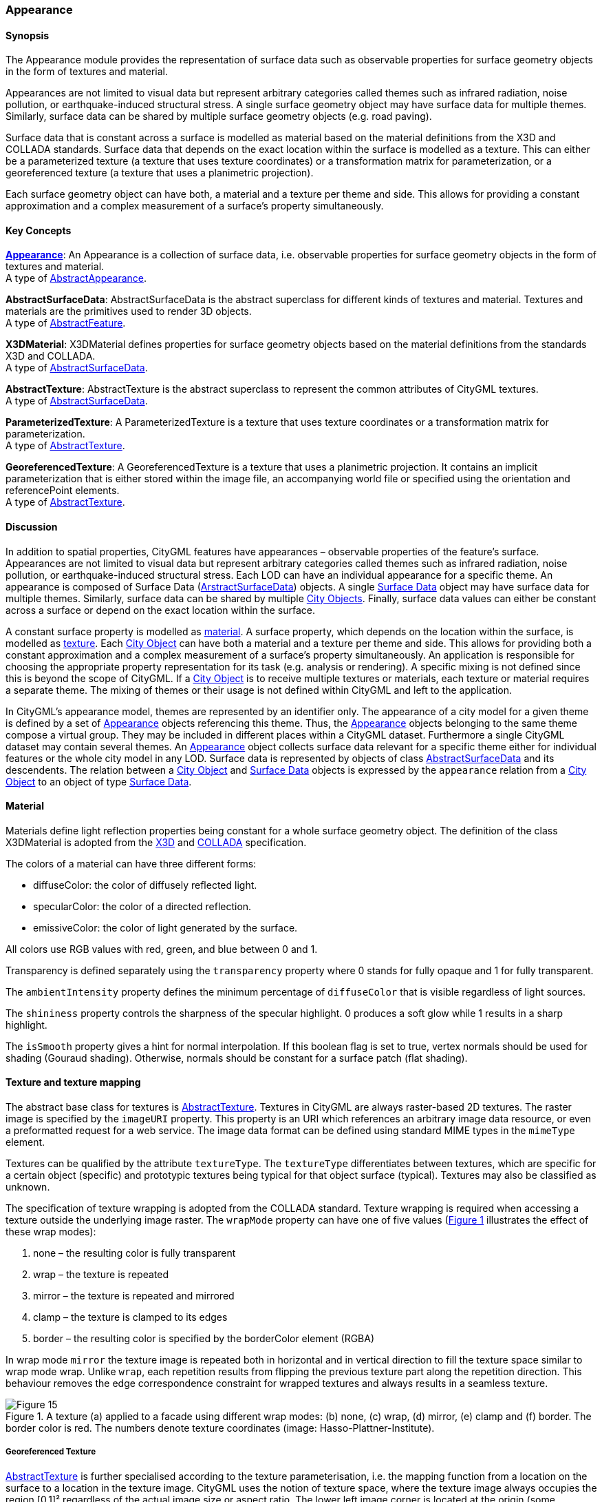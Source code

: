 [[ug_model_appearance_section]]
=== Appearance

[[ug_appearance_synopsis_section]]
==== Synopsis

The Appearance module provides the representation of surface data such as observable properties for surface geometry objects in the form of textures and material.

Appearances are not limited to visual data but represent arbitrary categories called themes such as infrared radiation, noise pollution, or earthquake-induced structural stress. A single surface geometry object may have surface data for multiple themes. Similarly, surface data can be shared by multiple surface geometry objects (e.g. road paving).

Surface data that is constant across a surface is modelled as material based on the material definitions from the X3D and COLLADA standards. Surface data that depends on the exact location within the surface is modelled as a texture. This can either be a parameterized texture (a texture that uses texture coordinates) or a transformation matrix for parameterization, or a georeferenced texture (a texture that uses a planimetric projection).

Each surface geometry object can have both, a material and a texture per theme and side. This allows for providing a constant approximation and a complex measurement of a surface’s property simultaneously.

[[ug_appearance_concepts_section]]
==== Key Concepts

[[appearance-concept]]
<<ug_appearance_class,*Appearance*>>: An Appearance is a collection of surface data, i.e. observable properties for surface geometry objects in the form of textures and material. +
A type of <<abstract-appearance-concept,AbstractAppearance>>.

[[abstract-surface-data-concept]]
*AbstractSurfaceData*: AbstractSurfaceData is the abstract superclass for different kinds of textures and material. Textures and materials are the primitives used to render 3D objects. +
A type of <<abstract-feature-concept,AbstractFeature>>.

[[x3d-material-concept]]
*X3DMaterial*: X3DMaterial defines properties for surface geometry objects based on the material definitions from the standards X3D and COLLADA. +
A type of <<abstract-surface-data-concept,AbstractSurfaceData>>.

[[abstract-texture-concept]]
*AbstractTexture*: AbstractTexture is the abstract superclass to represent the common attributes of CityGML textures. +
A type of <<abstract-surface-data-concept,AbstractSurfaceData>>.

[[parameterized-texture-concept]]
*ParameterizedTexture*: A ParameterizedTexture is a texture that uses texture coordinates or a transformation matrix for parameterization. +
A type of <<abstract-texture-concept,AbstractTexture>>.

[[georeferenced-texture-concept]]
*GeoreferencedTexture*: A GeoreferencedTexture is a texture that uses a planimetric projection. It contains an implicit parameterization that is either stored within the image file, an accompanying world file or specified using the orientation and referencePoint elements. +
A type of <<abstract-texture-concept,AbstractTexture>>.

[[ug_appearance_discussion_section]]
==== Discussion

In addition to spatial properties, CityGML features have appearances – observable properties of the feature’s surface. Appearances are not limited to visual data but represent arbitrary categories called themes such as infrared radiation, noise pollution, or earthquake-induced structural stress. Each LOD can have an individual appearance for a specific theme. An appearance is composed of Surface Data (<<abstract-surface-data-concept,ArstractSurfaceData>>) objects. A single <<abstract-surface-data-concept,Surface Data>> object may have surface data for multiple themes. Similarly, surface data can be shared by multiple <<abstract-city-object-concept,City Objects>>. Finally, surface data values can either be constant across a surface or depend on the exact location within the surface.

A constant surface property is modelled as <<x3d-material-concept,material>>. A surface property, which depends on the location within the surface, is modelled as <<abstract-texture-concept,texture>>. Each <<abstract-city-object-concept,City Object>> can have both a material and a texture per theme and side. This allows for providing both a constant approximation and a complex measurement of a surface’s property simultaneously. An application is responsible for choosing the appropriate property representation for its task (e.g. analysis or rendering). A specific mixing is not defined since this is beyond the scope of CityGML. If a <<abstract-city-object-concept,City Object>> is to receive multiple textures or materials, each texture or material requires a separate theme. The mixing of themes or their usage is not defined within CityGML and left to the application.

In CityGML’s appearance model, themes are represented by an identifier only. The appearance of a city model for a given theme is defined by a set of <<appearance-concept,Appearance>> objects referencing this theme. Thus, the <<appearance-concept,Appearance>> objects belonging to the same theme compose a virtual group. They may be included in different places within a CityGML dataset. Furthermore a single CityGML dataset may contain several themes. An <<appearance-concept,Appearance>> object collects surface data relevant for a specific theme either for individual features or the whole city model in any LOD. Surface data is represented by objects of class <<abstract-surface-data-concept,AbstractSurfaceData>> and its descendents. The relation between a <<abstract-city-object-concept,City Object>> and <<abstract-surface-data-concept,Surface Data>> objects is expressed by the `appearance` relation from a <<abstract-city-object-concept,City Object>> to an object of type <<abstract-surface-data-concept,Surface Data>>.

[[ug-appearance-material-section]]
==== Material

Materials define light reflection properties being constant for a whole surface geometry object. The definition of the class X3DMaterial is adopted from the <<iso19775,X3D>> and <<collada,COLLADA>> specification. 

The colors of a material can have three different forms:

* diffuseColor: the color of diffusely reflected light. 
* specularColor: the color of a directed reflection. 
* emissiveColor: the color of light generated by the surface. 

All colors use RGB values with red, green, and blue between 0 and 1. 

Transparency is defined separately using the `transparency` property where 0 stands for fully opaque and 1 for fully transparent. 

The `ambientIntensity` property defines the minimum percentage of `diffuseColor` that is visible regardless of light sources. 

The `shininess` property controls the sharpness of the specular highlight. 0 produces a soft glow while 1 results in a sharp highlight. 

The `isSmooth` property gives a hint for normal interpolation. If this boolean flag is set to true, vertex normals should be used for shading (Gouraud shading). Otherwise, normals should be constant for a surface patch (flat shading).

[[ug-appearance-texture-section]]
==== Texture and texture mapping

The abstract base class for textures is <<abstract-texture-copncept,AbstractTexture>>. Textures in CityGML are always raster-based 2D textures. The raster image is specified by the `imageURI` property. This property is an URI which references an arbitrary image data resource, or even a preformatted request for a web service. The image data format can be defined using standard MIME types in the `mimeType` element.

Textures can be qualified by the attribute `textureType`. The `textureType` differentiates between textures, which are specific for a certain object (specific) and prototypic textures being typical for that object surface (typical). Textures may also be classified as unknown.

The specification of texture wrapping is adopted from the COLLADA standard. Texture wrapping is required when accessing a texture outside the underlying image raster. The `wrapMode` property can have one of five values (<<figure-15>> illustrates the effect of these wrap modes):

. none – the resulting color is fully transparent
. wrap – the texture is repeated
. mirror – the texture is repeated and mirrored
. clamp – the texture is clamped to its edges
. border – the resulting color is specified by the borderColor element (RGBA)

In wrap mode `mirror` the texture image is repeated both in horizontal and in vertical direction to fill the texture space similar to wrap mode wrap. Unlike `wrap`, each repetition results from flipping the previous texture part along the repetition direction. This behaviour removes the edge correspondence constraint for wrapped textures and always results in a seamless texture.

[[figure-15,Figure {counter:figure-num}]]
.A texture (a) applied to a facade using different wrap modes: (b) none, (c) wrap, (d) mirror, (e) clamp and (f) border. The border color is red. The numbers denote texture coordinates (image: Hasso-Plattner-Institute).
image::figures/Figure_15.png[align="center"]

[[ug-georeferenced-texture-section]]
===== Georeferenced Texture

<<abstract-texture-concept,AbstractTexture>> is further specialised according to the texture parameterisation, i.e. the mapping function from a location on the surface to a location in the texture image. CityGML uses the notion of texture space, where the texture image always occupies the region [0,1]² regardless of the actual image size or aspect ratio. The lower left image corner is located at the origin (some graphics APIs may use other conventions and require texture coordi-nate conversion). The mapping function must be known for each surface geometry object to receive texture.

[[figure-16,Figure {counter:figure-num}]]
.A georeferenced texture applied to ground and roof surfaces (source: Senate of Berlin, Hasso-Plattner-Institute).
image::figures/Figure_16.jpg[align="center"]

The class <<georeferenced-texture-concept,GeoreferencedTexture>> describes a texture that uses a planimetric projection. Consequently, it does not make sense to texture vertical surfaces using a <<georeferenced-texture-concept,GeoreferencedTexture>>. Such a texture has a unique mapping function which is usually provided with the image file (e.g. georeferenced TIFF) of an ESRI World file. The search order for an external georeference is determined by the boolean flag `preferWorldFile`. If this flag is set to true (its default value), a world file is looked for first and only if it is not found the georeference from the image data is used. If `preferWorldFile` is false, the world file is used only if no georeference from the image data is available.

Alternatively, CityGML allows for inline specification of a georeference similar to a World file. This internal georeference specification always takes precedence over any external georeference. The property `referencePoint` identifies the <<GM_Point-section,GM_Point>> which represenbts the location of the center of the upper left image pixel in world space. 

If neither an internal nor an external georeference is given the <<georeferenced-texture-concept,GeoreferencedTexture>> is invalid. 

[[ug-parameterized-texture-section]]
===== Parameterized Texture

The class <<parameterized-texture-concept,ParameterizedTexture>> describes a texture with target-dependent mapping function. 

The target of each mapping function is a subclass of class <<AbstractTextureParameterization-section,AbstractTextureParameterization>>. The `textureParmaterization` property associates an <<AbstractTextureParameterization-section,AbstractTextureParameterization>> object with the the <<parameterized-texture-concept,ParameterizedTexture>> object within which it is contained.  

The mapping function is performed through a <<TextureAssociation-section,TextureAssociation>> object. This object is a UML Association Class object which is associated with each `textureParmaterization` property. The <<TextureAssociation-section,TextureAssociation>> class contains one property which is a URI identifying a <<GM_GenericSurface-section,surface geometry>>. The <<AbstractTextureParameterization-section,AbstractTextureParameterization>> object is selected based on the URI value in the corresponding <<TextureAssociation-section,TextureAssociation>> object.

[[figure-17,Figure {counter:figure-num}]]
.Positioning of textures using texture coordinates (image: IGG Uni Bonn).
image::figures/Figure_17.jpg[align="center"]

Texture coordinates are applicable only to polygonal surfaces, whose boundaries are described by <<GM_MultiSurface-section,GM_MultiSurface>> or <<GM_MultiCurve-section,GM_MultiCurve>>. They define an explicit mapping of a surface’s vertices to points in texture space, i.e. each vertex including interior ring vertices must receive a corresponding coordinate pair in texture space (for the notion of coordinates, refer to ISO 19111). These coordinates are not restricted to the [0,1] interval. Texture coordinates for interior surface points are planarly interpolated from the vertices’ texture coordinates.

[[ug-tex-coord-list-section]]
Texture coordinates for a target <<GM_GenericSurface-section,surface geometry>> object are specified using class <<TexCoordList-section,TexCoordList>> as a texture parameterization object in the texture’s target property. Each exterior and interior <<GM_MultiSurface-section,GM_MultiSurface>> or <<GM_MultiCurve-section,GM_MultiCurve>> composing the boundary of the target <<GM_GenericSurface-section,surface geometry>> object requires its own set of texture coordinates. A set of texture coordinates is specified using the `textureCoordinates` element of class <<TexCoordList-section,TexCoordList>>. Thus, a <<TexCoordList-section,TexCoordList>> contains as many `textureCoordinate` elements as the target <<GM_GenericSurface-section,surface geometry>> object contains gml:LinearRings. 

NOTE: Linear Rings are a GML construct. What do we replace it with?

textureCoordinate’s mandatory attribute ring provides the gml:id of the respective ring. The content is an ordered list of double values where each two values define a  T s,t texture coordinate pair with s denoting the horizontal and t the vertical texture axis. The list contains one pair per ring point with the pairs’ order corresponding to the ring points’ order in the CityGML document (regardless of a possibly flipped surface orientation). If any ring point of a target surface geometry object has no texture coordinates assigned, the mapping is incomplete and the respective surface cannot be textured. In case of aggregated target geometry objects, mapping completeness is determined only for leaf geometry objects.

NOTE: Update the text between this and the previous note.

[[figure-18,Figure {counter:figure-num}]]
image::figures/inwork/figure_18_a.jpg[align="center"]
.Projecting a photograph (a) onto multiple facades (b) using the worldToTexture transformation. The photograph does not cover the left facade completely. Thus, the texture appears to be clipped. Texture wrapping is set to “none” (source: Senate of Berlin, Hasso-Plattner-Institute).
image::figures/inwork/figure_18_b.jpg[align="center"]

NOTE: the rest of this section still needs updating from v 2.0

[[ug-tex-coord-gen-section]]
Alternatively, the mapping function can comprise a 3x4 transformation matrix specified by class <<TexCoordGen-section,TexCoordGen>>. The transformation matrix, specified by the `worldToTexture` element, defines a linear transformation from a spatial location in homogeneous coordinates to texture space. The use of homogeneous coordinates facilitates perspective projections as transformation, e.g. for projecting a photograph into a city model (cf. <<figure-18>>). Texture coordinates  T s,t are calculated from a space location  T x, y, z as    T T s,t  s q,t q with    T T s,t,q M x, y, z,1 . M denotes the 3x4 transformation matrix. Compared to a general 4x4 transformation, the resulting z component is ignored. Thus, the respective matrix row is omitted. Additionally, the <<TexCoordGen-section,TexCoordGen>> object uses the `crs` association to identify a <<SC_CRS-section,SC_CRS>> object which defines its CRS. A location in world space has to be first transformed into this CRS before the transformation matrix can be applied.

The following construction results in a worldToTexture transformation that mimics the process of taking a photograph by projecting a location in world space (in the city model) to a location in texture space:

NOTE: insert transformation matrix

In this formula, f denotes the focal length; w and h represent the image sensor’s physical dimensions; r

, u

, and
d

define the camera’s frame of reference as right, up and directional unit vectors expressed in world coordinates;
and P stands for the camera’s location in world space. Fig. 19 sketches this setting.

[[figure-19,Figure {counter:figure-num}]]
.Projective texture mapping. All points on a ray R starting from the projection center P are mapped to the same point T in texture space (image: Hasso-Plattner-Institute, IGG TU Berlin).
image::figures/figure_19.png[align="center"]

Alternatively, if the 3x4 camera matrix MP is known (e.g. through a calibration and registration process), it can easily be adopted for use in worldToTexture. MP is derived from intrinsic and extrinsic camera parameters (interior and exterior orientation) and transforms a location in world space to a pixel location in the image. Assuming the upper left image corner has pixel coordinates (0,0), the complete transformation to texture space coordinates can be written as (widthimage and heightimage denote the image size in pixels):

NOTE: insert formula

Please note, that worldToTexture cannot compensate for radial or other non-linear distortions introduced by a real camera lens.

Another use of worldToTexture is texturing a facade with complex geometry without specifying texture coordinates for each gml:LinearRing. Instead, only the facade’s aggregated surface becomes the texture target using a TexCoordGen as parameterization. Then, worldToTexture effectively encodes an orthographic projection of world space into texture space. For the special case of a vertical facade this transformation is given by:

NOTE: insert formula

[source,MathML]
----
<math display="block">
  <mrow class="MJX-TeXAtom-ORD">
    <mover>
      <mi mathvariant="normal">&#x2207;</mi>
      <mo stretchy="false">&#x2192;</mo>
    </mover>
  </mrow>
  <mo>&#xD7;</mo>
  <mrow class="MJX-TeXAtom-ORD">
    <mover>
      <mi>F</mi>
      <mo stretchy="false">&#x2192;</mo>
    </mover>
  </mrow>
  <mo>=</mo>
  <mrow>
    <mo>(</mo>
    <mfrac>
      <mrow>
        <mi mathvariant="normal">&#x2202;</mi>
        <msub>
          <mi>F</mi>
          <mi>z</mi>
        </msub>
      </mrow>
      <mrow>
        <mi mathvariant="normal">&#x2202;</mi>
        <mi>y</mi>
      </mrow>
    </mfrac>
    <mo>&#x2212;</mo>
    <mfrac>
      <mrow>
        <mi mathvariant="normal">&#x2202;</mi>
        <msub>
          <mi>F</mi>
          <mi>y</mi>
        </msub>
      </mrow>
      <mrow>
        <mi mathvariant="normal">&#x2202;</mi>
        <mi>z</mi>
      </mrow>
    </mfrac>
    <mo>)</mo>
  </mrow>
  <mrow class="MJX-TeXAtom-ORD">
    <mi mathvariant="bold">i</mi>
  </mrow>
  <mo>+</mo>
  <mrow>
    <mo>(</mo>
    <mfrac>
      <mrow>
        <mi mathvariant="normal">&#x2202;</mi>
        <msub>
          <mi>F</mi>
          <mi>x</mi>
        </msub>
      </mrow>
      <mrow>
        <mi mathvariant="normal">&#x2202;</mi>
        <mi>z</mi>
      </mrow>
    </mfrac>
    <mo>&#x2212;</mo>
    <mfrac>
      <mrow>
        <mi mathvariant="normal">&#x2202;</mi>
        <msub>
          <mi>F</mi>
          <mi>z</mi>
        </msub>
      </mrow>
      <mrow>
        <mi mathvariant="normal">&#x2202;</mi>
        <mi>x</mi>
      </mrow>
    </mfrac>
    <mo>)</mo>
  </mrow>
  <mrow class="MJX-TeXAtom-ORD">
    <mi mathvariant="bold">j</mi>
  </mrow>
  <mo>+</mo>
  <mrow>
    <mo>(</mo>
    <mfrac>
      <mrow>
        <mi mathvariant="normal">&#x2202;</mi>
        <msub>
          <mi>F</mi>
          <mi>y</mi>
        </msub>
      </mrow>
      <mrow>
        <mi mathvariant="normal">&#x2202;</mi>
        <mi>x</mi>
      </mrow>
    </mfrac>
    <mo>&#x2212;</mo>
    <mfrac>
      <mrow>
        <mi mathvariant="normal">&#x2202;</mi>
        <msub>
          <mi>F</mi>
          <mi>x</mi>
        </msub>
      </mrow>
      <mrow>
        <mi mathvariant="normal">&#x2202;</mi>
        <mi>y</mi>
      </mrow>
    </mfrac>
    <mo>)</mo>
  </mrow>
  <mrow class="MJX-TeXAtom-ORD">
    <mi mathvariant="bold">k</mi>
  </mrow>
</math>
----

This equation assumes n  denoting the facade’s overall normal vector (normalized, pointing outward, and being parallel to the ground), F denoting the facade’s lower left point, and widthf and heightf specifying the facade’s dimensions in world units. For the general case of an arbitrary normal vector the facade orientation matrix assumes a form similar to the camera orientation matrix:

NOTE: insert formula

==== Related concepts

The notion of appearance clearly relates to the generic coverage approach (cf. ISO 19123 and OGC Abstract specification, Topic 6). Surface data can be described as discrete or continuous coverage over a surface as two-dimensional domain with a specific mapping function. Such an implementation requires the extension of GML coverages (as of version 3.1) by suitable mapping functions and specialisation for valid domain and range sets. For reasons of simplicity and comprehensibility both in implementation and usage, CityGML does not follow this approach, but relies on textures and materials as well-known surface property descriptions from the field of computer graphics (cf. X3D, COLLADA specification, Foley et al.). Textures and materials store data as color using an appropriate mapping. If such a mapping is impractical, data storage can be customised using ADEs. A review of coverages for appearance modelling is considered for CityGML beyond version 2.0.0.

Appearance is also related to portrayal. Portrayal describes the composition and symbolisation of a digital model’s image, i.e. presentation, while appearance encodes observations of the real object’s surface, i.e. data. Even though being based on graphical terms such as textures and materials, surface data is not limited to being input for portrayal, but similarly serves as input or output for analyses on a feature’s surface. Consequently, CityGML does not define mixing or composition of themes for portrayal purposes. Portrayal is left to viewer applications or styling specification languages such as OGC Styled Layer Descriptors (SLD) or OGC Symbolo-gy Encoding (SE).

[[ug_appearance_uml_section]]
==== UML Model

The UML diagram of the Appearance module is illustrated in <<appearance-uml>>. 

[[appearance-uml]]
.UML diagram of CityGML’s Appearance model.
image::../standard/figures/Appearance.png[align="center"]

The ADE data types provided for the Appearance module are illustrated in <<appearance-uml-ade-types>>.

[[appearance-uml-ade-types]]
.ADE classes of the CityGML Appearance Module.
image::../standard/figures/Appearance-ADE_Datatypes.png[align="center"]

[[ug_appearance_examples_section]]
==== Examples



